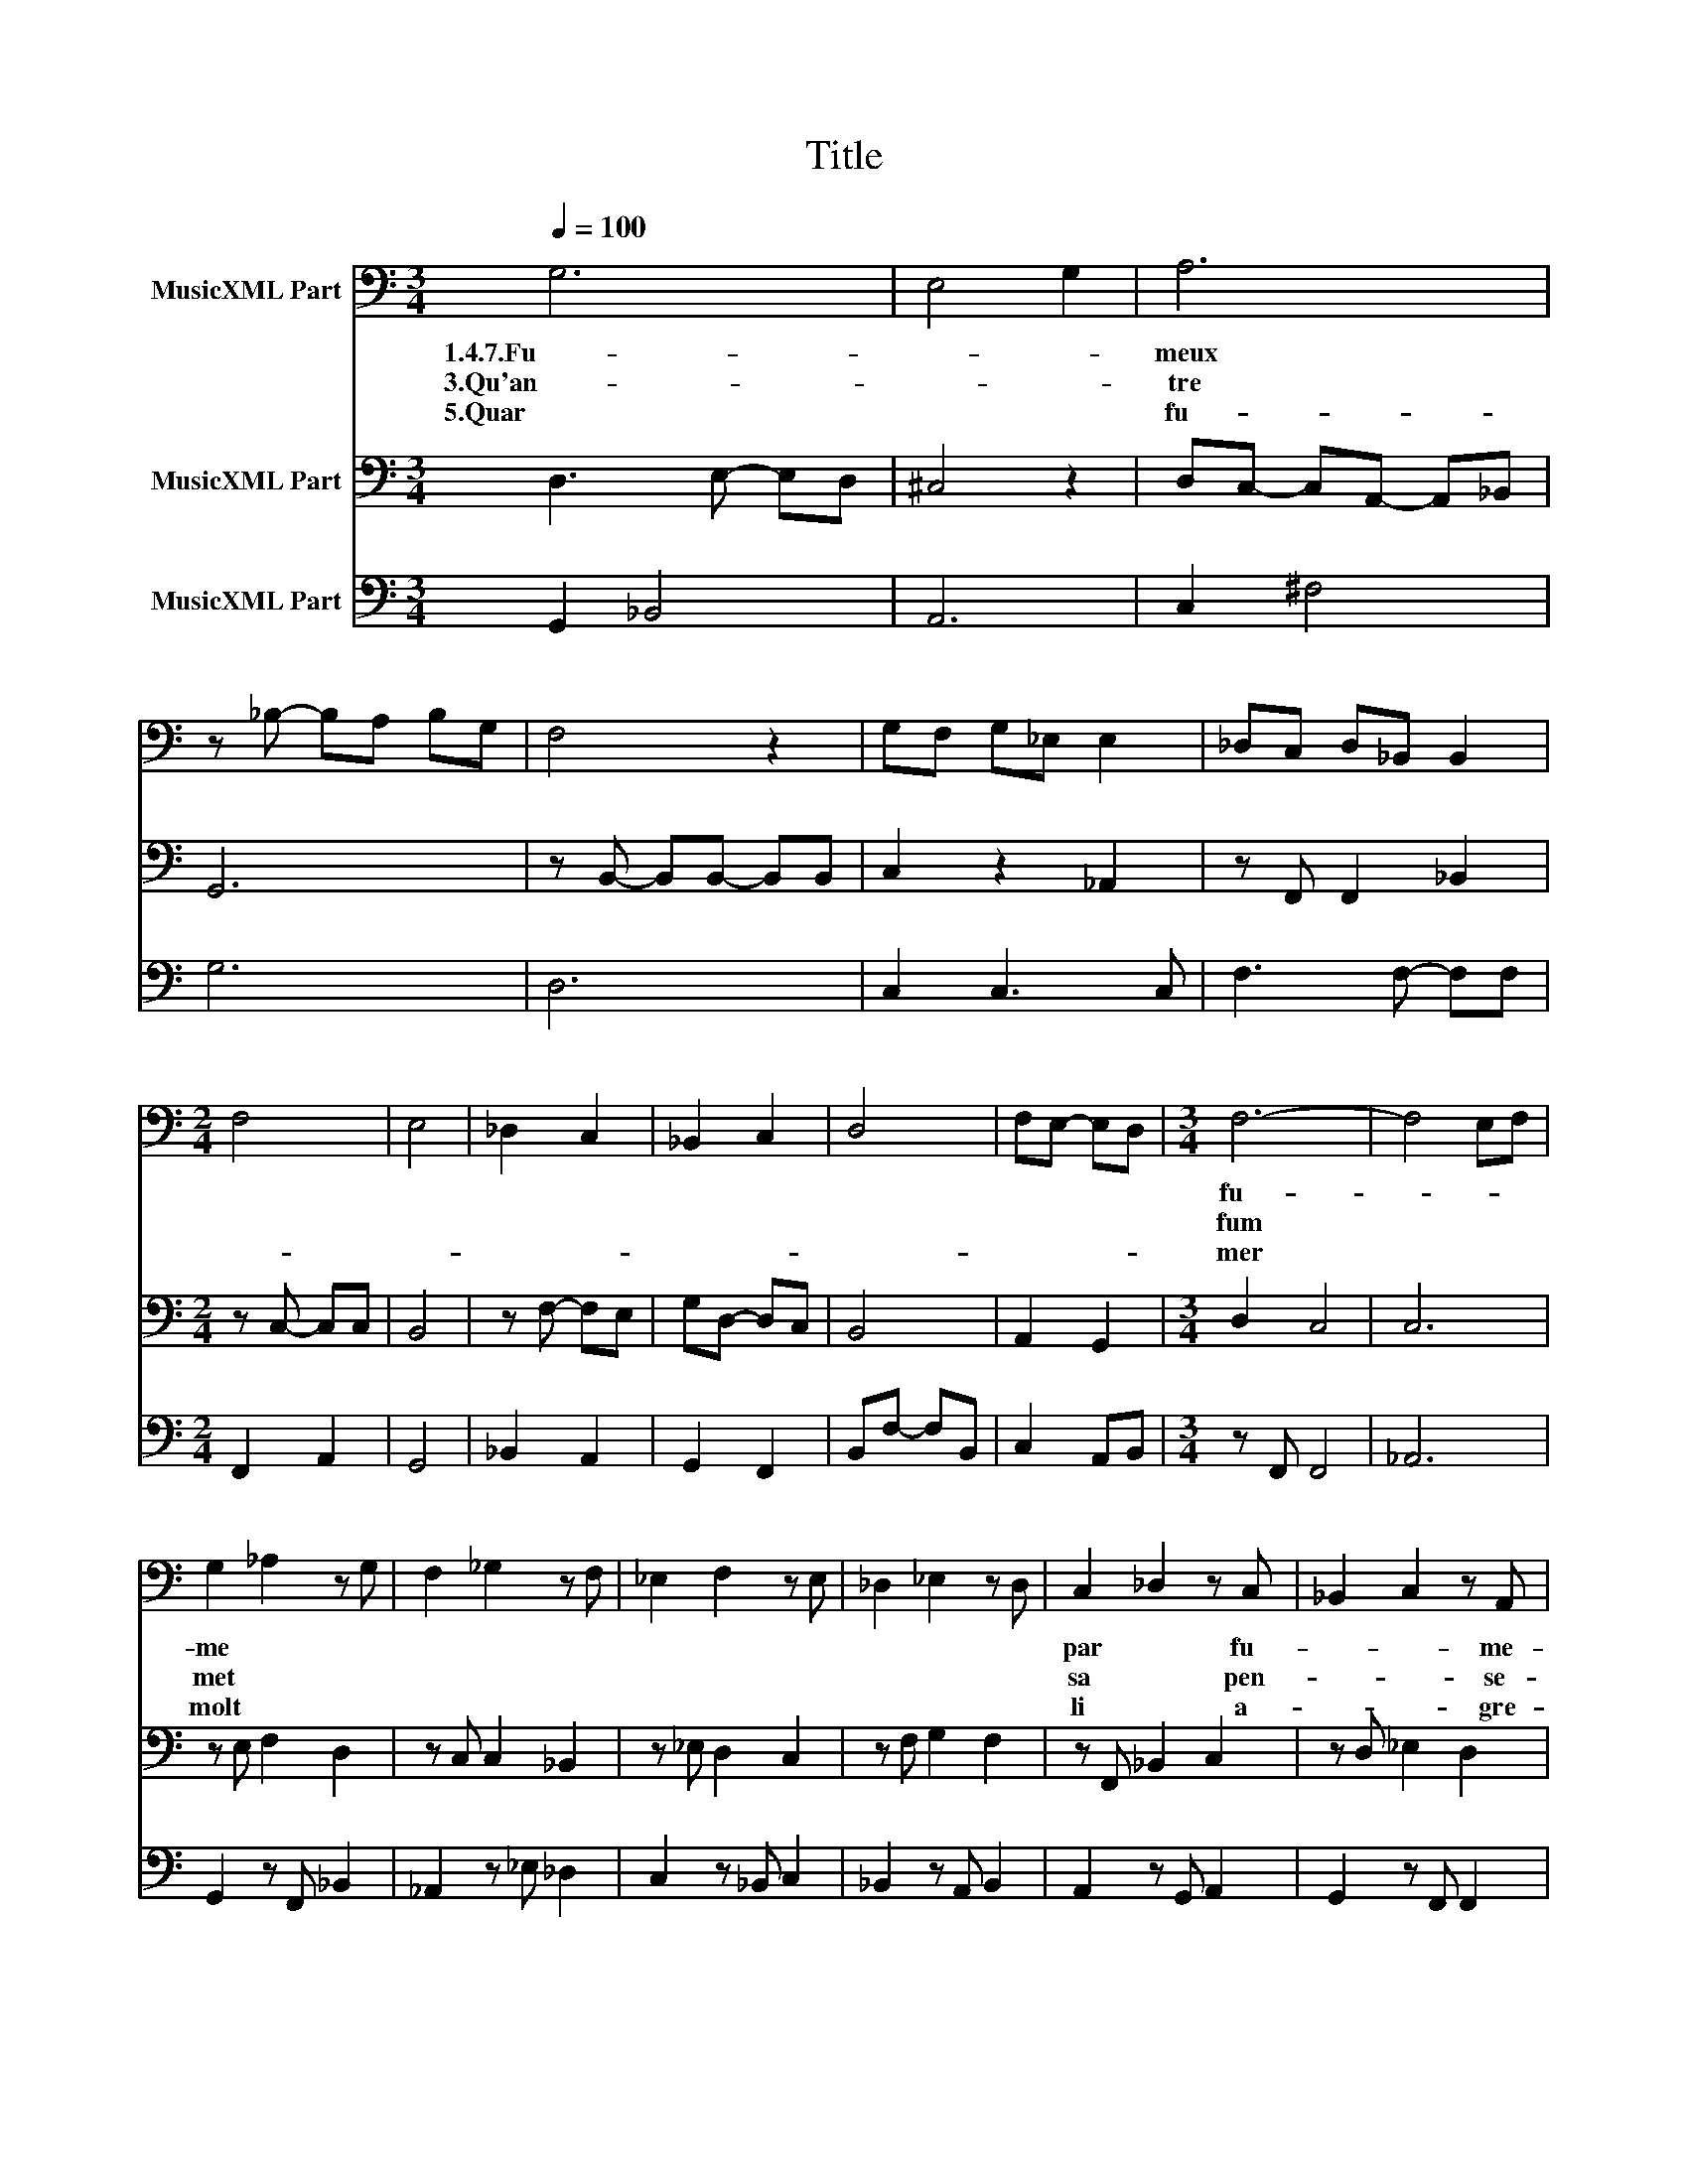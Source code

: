 X:1
T:Title
%%score 1 2 3
L:1/8
Q:1/4=100
M:3/4
K:C
V:1 bass nm="MusicXML Part"
V:2 bass nm="MusicXML Part"
V:3 bass nm="MusicXML Part"
V:1
 G,6 | E,4 G,2 | A,6 | z _B,- B,A, B,G, | F,4 z2 | G,F, G,_E, E,2 | _D,C, D,_B,, B,,2 | %7
w: 1.4.7.Fu-||meux|||||
w: 3.Qu'an-||tre|||||
w: 5.Quar||fu-|||||
[M:2/4] F,4 | E,4 | _D,2 C,2 | _B,,2 C,2 | D,4 | F,E,- E,D, |[M:3/4] F,6- | F,4 E,F, | %15
w: ||||||fu-||
w: ||||||fum||
w: ||||||mer||
 G,2 _A,2 z G, | F,2 _G,2 z F, | _E,2 F,2 z E, | _D,2 _E,2 z D, | C,2 _D,2 z C, | _B,,2 C,2 z A,, | %21
w: me * *||||par * fu-|* * me-|
w: met * *||||sa * pen-|* * se-|
w: molt * *||||li * a-|* * gre-|
 _B,,6 ||[M:2/4] _B,2 C2 | B,2 B,2 | CB,- B,A, | C2 D2 | CB,- B,A, | ^G,4 | A,G,- G,F, | E,4 | %30
w: e|2.8.Fu- *|meu- *|se * * *||||||
w: e|6.Tant *|qu'il *|ait * * *||||||
w: e|||||||||
 F,_E,- E,D, | ^C,4 | D,C,- C,_B,, | A,,4 | _B,,C, B,,C, | A,,4 | A,,2 z2 | E,2 F,2 | G,2 A,2 | %39
w: |||||||||
w: |||||||||
w: |||||||||
 B,2 C2 | _B,_A,- A,G, | F,2 D,2 | F,4 |] %43
w: |spe- * * cu-|la- ci-|on.|
w: |son * * en-|ten- ci-|on.|
w: ||||
V:2
 D,3 E,- E,D, | ^C,4 z2 | D,C,- C,A,,- A,,_B,, | G,,6 | z B,,- B,,B,,- B,,B,, | C,2 z2 _A,,2 | %6
 z F,, F,,2 _B,,2 |[M:2/4] z C,- C,C, | B,,4 | z F,- F,E, | G,D,- D,C, | B,,4 | A,,2 G,,2 | %13
[M:3/4] D,2 C,4 | C,6 | z E, F,2 D,2 | z C, C,2 _B,,2 | z _E, D,2 C,2 | z F, G,2 F,2 | %19
 z F,, _B,,2 C,2 | z D, _E,2 D,2 | _E,6 ||[M:2/4] _E,,4 | G,,4 | D,E, F,E, | F,2 z2 | G,,3 G,, | %27
 ^C,4 | F,,3 G,, | B,,4 | A,,3 _B,, | ^F,4 | G,3 F, | E,4 | D,3 D, | C,4- | C,4 | C,2 z2 | %38
 D,E,- E,D, | E,2 F,2 | F,,2 _A,,_B,, | D,C,- C,B,, | C,4 |] %43
V:3
 G,,2 _B,,4 | A,,6 | C,2 ^F,4 | G,6 | D,6 | C,2 C,3 C, | F,3 F,- F,F, |[M:2/4] F,,2 A,,2 | G,,4 | %9
 _B,,2 A,,2 | G,,2 F,,2 | B,,F,- F,B,, | C,2 A,,B,, |[M:3/4] z F,, F,,4 | _A,,6 | %15
 G,,2 z F,, _B,,2 | _A,,2 z _E, _D,2 | C,2 z _B,, C,2 | _B,,2 z A,, B,,2 | A,,2 z G,, A,,2 | %20
 G,,2 z F,, F,,2 | _E,,6 ||[M:2/4] _E,4 | D,4 | G,,4 | F,,2 F,2 | G,2 F,2 | E,4 | F,2 _B,,2 | %29
 G,,4 | C,2 _B,,2 | A,,4 | _B,,2 D,2 | C,4 | G,,4 | A,,2 z E, | F,E, D,E, | A,,4 | B,,2 A,,2 | %39
 G,,2 F,,2 | F,4 | F,,2 G,,2 | F,,4 |] %43


